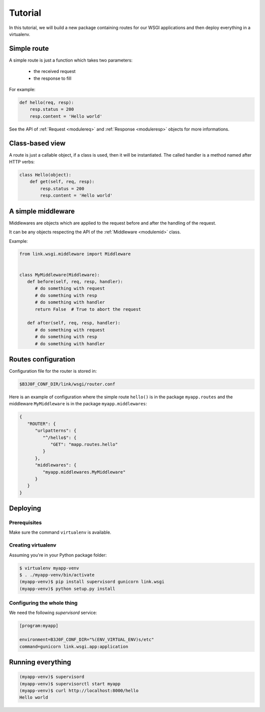 Tutorial
========

In this tutorial, we will build a new package containing routes for our WSGI
applications and then deploy everything in a virtualenv.

Simple route
------------

A simple route is just a function which takes two parameters:

 - the received request
 - the response to fill

For example:

.. code-block:: python

   def hello(req, resp):
       resp.status = 200
       resp.content = 'Hello world'

See the API of :ref:`Request <modulereq>` and :ref:`Response <moduleresp>`
objects for more informations.

.. |Request| `

Class-based view
----------------

A route is just a callable object, if a class is used, then it will be
instantiated. The called handler is a method named after HTTP verbs:

.. code-block:: python

   class Hello(object):
       def get(self, req, resp):
           resp.status = 200
           resp.content = 'Hello world'

A simple middleware
-------------------

Middlewares are objects which are applied to the request before and after the
handling of the request.

It can be any objects respecting the API of the :ref:`Middleware <modulemid>`
class.

Example:

.. code-block:: python

   from link.wsgi.middleware import Middleware


   class MyMiddleware(Middleware):
      def before(self, req, resp, handler):
         # do something with request
         # do something with resp
         # do something with handler
         return False  # True to abort the request

      def after(self, req, resp, handler):
         # do something with request
         # do something with resp
         # do something with handler

Routes configuration
--------------------

Configuration file for the router is stored in:

.. code-block:: text

   $B3J0F_CONF_DIR/link/wsgi/router.conf

Here is an example of configuration where the simple route ``hello()`` is in
the package ``myapp.routes`` and the middleware ``MyMiddleware`` is in the
package ``myapp.middlewares``:

.. code-block:: javascript

   {
      "ROUTER": {
         "urlpatterns": {
            "^/hello$": {
               "GET": "mapp.routes.hello"
            }
         },
         "middlewares": {
            "myapp.middlewares.MyMiddleware"
         }
      }
   }

Deploying
---------

Prerequisites
~~~~~~~~~~~~~

Make sure the command ``virtualenv`` is available.

Creating virtualenv
~~~~~~~~~~~~~~~~~~~

Assuming you're in your Python package folder:

.. code-block:: bash

   $ virtualenv myapp-venv
   $ . ./myapp-venv/bin/activate
   (myapp-venv)$ pip install supervisord gunicorn link.wsgi
   (myapp-venv)$ python setup.py install

Configuring the whole thing
~~~~~~~~~~~~~~~~~~~~~~~~~~~

We need the following *supervisord* service:

.. code-block:: ini

   [program:myapp]

   environment=B3J0F_CONF_DIR="%(ENV_VIRTUAL_ENV)s/etc"
   command=gunicorn link.wsgi.app:application

Running everything
------------------

.. code-block:: bash

   (myapp-venv)$ supervisord
   (myapp-venv)$ supervisorctl start myapp
   (myapp-venv)$ curl http://localhost:8000/hello
   Hello world

